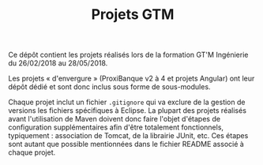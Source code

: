 #+TITLE: Projets GTM

Ce dépôt contient les projets réalisés lors de la formation GT'M
Ingénierie du 26/02/2018 au 28/05/2018.

Les projets « d'envergure » (ProxiBanque v2 à 4 et projets Angular)
ont leur dépôt dédié et sont donc inclus sous forme de sous-modules.

Chaque projet inclut un fichier =.gitignore= qui va exclure de la
gestion de versions les fichiers spécifiques à Eclipse. La plupart des
projets réalisés avant l'utilisation de Maven doivent donc faire
l'objet d'étapes de configuration supplémentaires afin d'être
totalement fonctionnels, typiquement : association de Tomcat, de la
librairie JUnit, etc. Ces étapes sont autant que possible mentionnées
dans le fichier README associé à chaque projet.
